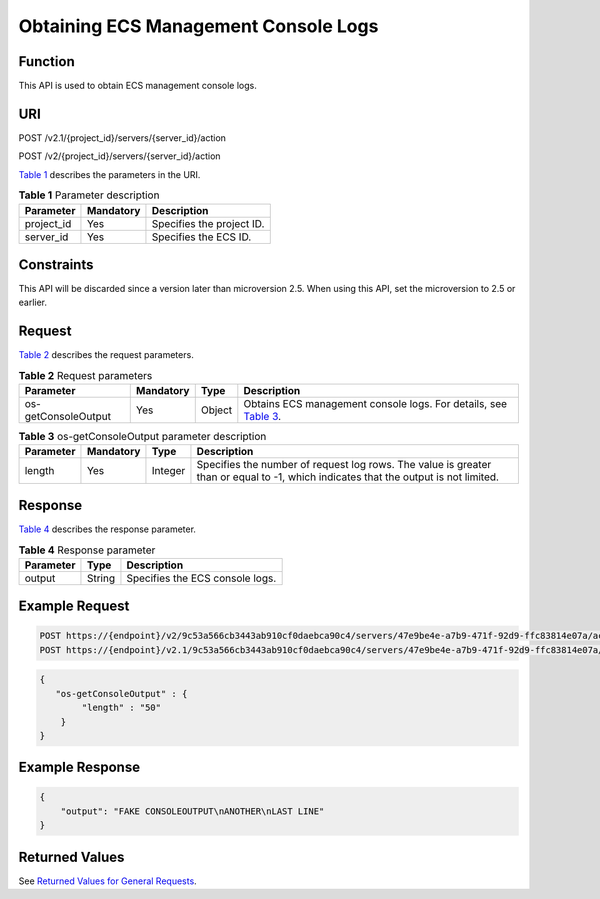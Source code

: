 Obtaining ECS Management Console Logs
=====================================

Function
--------

This API is used to obtain ECS management console logs.

URI
---

POST /v2.1/{project_id}/servers/{server_id}/action

POST /v2/{project_id}/servers/{server_id}/action

`Table 1 <#enustopic0065817689table10917102617186>`__ describes the parameters in the URI. 

.. _ENUSTOPIC0065817689table10917102617186:

.. table:: **Table 1** Parameter description

   ========== ========= =========================
   Parameter  Mandatory Description
   ========== ========= =========================
   project_id Yes       Specifies the project ID.
   server_id  Yes       Specifies the ECS ID.
   ========== ========= =========================

Constraints
-----------

This API will be discarded since a version later than microversion 2.5. When using this API, set the microversion to 2.5 or earlier.

Request
-------

`Table 2 <#enustopic0065817689table168291156125012>`__ describes the request parameters.



.. _ENUSTOPIC0065817689table168291156125012:

.. table:: **Table 2** Request parameters

   +---------------------+-----------+--------+--------------------------------------------------------------------------------------------------------------------------------+
   | Parameter           | Mandatory | Type   | Description                                                                                                                    |
   +=====================+===========+========+================================================================================================================================+
   | os-getConsoleOutput | Yes       | Object | Obtains ECS management console logs. For details, see `Table 3 <#enustopic0065817689enustopic0062473752table1919246111545>`__. |
   +---------------------+-----------+--------+--------------------------------------------------------------------------------------------------------------------------------+



.. _ENUSTOPIC0065817689enustopic0062473752table1919246111545:

.. table:: **Table 3** os-getConsoleOutput parameter description

   +-----------+-----------+---------+-------------------------------------------------------------------------------------------------------------------------------------+
   | Parameter | Mandatory | Type    | Description                                                                                                                         |
   +===========+===========+=========+=====================================================================================================================================+
   | length    | Yes       | Integer | Specifies the number of request log rows. The value is greater than or equal to -1, which indicates that the output is not limited. |
   +-----------+-----------+---------+-------------------------------------------------------------------------------------------------------------------------------------+

Response
--------

`Table 4 <#enustopic0065817689table18130192135217>`__ describes the response parameter.



.. _ENUSTOPIC0065817689table18130192135217:

.. table:: **Table 4** Response parameter

   ========= ====== ===============================
   Parameter Type   Description
   ========= ====== ===============================
   output    String Specifies the ECS console logs.
   ========= ====== ===============================

Example Request
---------------

.. code-block::

   POST https://{endpoint}/v2/9c53a566cb3443ab910cf0daebca90c4/servers/47e9be4e-a7b9-471f-92d9-ffc83814e07a/action
   POST https://{endpoint}/v2.1/9c53a566cb3443ab910cf0daebca90c4/servers/47e9be4e-a7b9-471f-92d9-ffc83814e07a/action

.. code-block::

   {
      "os-getConsoleOutput" : {
           "length" : "50"
       }
   }

Example Response
----------------

.. code-block::

   {
       "output": "FAKE CONSOLEOUTPUT\nANOTHER\nLAST LINE"
   }

Returned Values
---------------

See `Returned Values for General Requests <../../common_parameters/returned_values_for_general_requests.html>`__.


